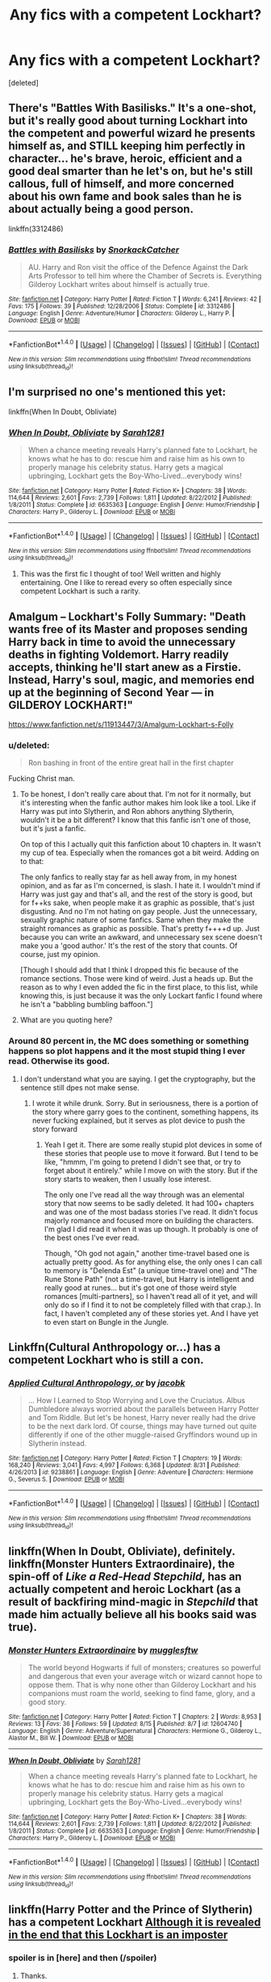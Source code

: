 #+TITLE: Any fics with a competent Lockhart?

* Any fics with a competent Lockhart?
:PROPERTIES:
:Score: 3
:DateUnix: 1510222772.0
:DateShort: 2017-Nov-09
:END:
[deleted]


** There's "Battles With Basilisks." It's a one-shot, but it's really good about turning Lockhart into the competent and powerful wizard he presents himself as, and STILL keeping him perfectly in character... he's brave, heroic, efficient and a good deal smarter than he let's on, but he's still callous, full of himself, and more concerned about his own fame and book sales than he is about actually being a good person.

linkffn(3312486)
:PROPERTIES:
:Author: Dina-M
:Score: 6
:DateUnix: 1510230571.0
:DateShort: 2017-Nov-09
:END:

*** [[http://www.fanfiction.net/s/3312486/1/][*/Battles with Basilisks/*]] by [[https://www.fanfiction.net/u/684368/SnorkackCatcher][/SnorkackCatcher/]]

#+begin_quote
  AU. Harry and Ron visit the office of the Defence Against the Dark Arts Professor to tell him where the Chamber of Secrets is. Everything Gilderoy Lockhart writes about himself is actually true.
#+end_quote

^{/Site/: [[http://www.fanfiction.net/][fanfiction.net]] *|* /Category/: Harry Potter *|* /Rated/: Fiction T *|* /Words/: 6,241 *|* /Reviews/: 42 *|* /Favs/: 175 *|* /Follows/: 39 *|* /Published/: 12/28/2006 *|* /Status/: Complete *|* /id/: 3312486 *|* /Language/: English *|* /Genre/: Adventure/Humor *|* /Characters/: Gilderoy L., Harry P. *|* /Download/: [[http://www.ff2ebook.com/old/ffn-bot/index.php?id=3312486&source=ff&filetype=epub][EPUB]] or [[http://www.ff2ebook.com/old/ffn-bot/index.php?id=3312486&source=ff&filetype=mobi][MOBI]]}

--------------

*FanfictionBot*^{1.4.0} *|* [[[https://github.com/tusing/reddit-ffn-bot/wiki/Usage][Usage]]] | [[[https://github.com/tusing/reddit-ffn-bot/wiki/Changelog][Changelog]]] | [[[https://github.com/tusing/reddit-ffn-bot/issues/][Issues]]] | [[[https://github.com/tusing/reddit-ffn-bot/][GitHub]]] | [[[https://www.reddit.com/message/compose?to=tusing][Contact]]]

^{/New in this version: Slim recommendations using/ ffnbot!slim! /Thread recommendations using/ linksub(thread_id)!}
:PROPERTIES:
:Author: FanfictionBot
:Score: 2
:DateUnix: 1510230597.0
:DateShort: 2017-Nov-09
:END:


** I'm surprised no one's mentioned this yet:

linkffn(When In Doubt, Obliviate)
:PROPERTIES:
:Author: Jahoan
:Score: 4
:DateUnix: 1510244358.0
:DateShort: 2017-Nov-09
:END:

*** [[http://www.fanfiction.net/s/6635363/1/][*/When In Doubt, Obliviate/*]] by [[https://www.fanfiction.net/u/674180/Sarah1281][/Sarah1281/]]

#+begin_quote
  When a chance meeting reveals Harry's planned fate to Lockhart, he knows what he has to do: rescue him and raise him as his own to properly manage his celebrity status. Harry gets a magical upbringing, Lockhart gets the Boy-Who-Lived...everybody wins!
#+end_quote

^{/Site/: [[http://www.fanfiction.net/][fanfiction.net]] *|* /Category/: Harry Potter *|* /Rated/: Fiction K+ *|* /Chapters/: 38 *|* /Words/: 114,644 *|* /Reviews/: 2,601 *|* /Favs/: 2,739 *|* /Follows/: 1,811 *|* /Updated/: 8/22/2012 *|* /Published/: 1/8/2011 *|* /Status/: Complete *|* /id/: 6635363 *|* /Language/: English *|* /Genre/: Humor/Friendship *|* /Characters/: Harry P., Gilderoy L. *|* /Download/: [[http://www.ff2ebook.com/old/ffn-bot/index.php?id=6635363&source=ff&filetype=epub][EPUB]] or [[http://www.ff2ebook.com/old/ffn-bot/index.php?id=6635363&source=ff&filetype=mobi][MOBI]]}

--------------

*FanfictionBot*^{1.4.0} *|* [[[https://github.com/tusing/reddit-ffn-bot/wiki/Usage][Usage]]] | [[[https://github.com/tusing/reddit-ffn-bot/wiki/Changelog][Changelog]]] | [[[https://github.com/tusing/reddit-ffn-bot/issues/][Issues]]] | [[[https://github.com/tusing/reddit-ffn-bot/][GitHub]]] | [[[https://www.reddit.com/message/compose?to=tusing][Contact]]]

^{/New in this version: Slim recommendations using/ ffnbot!slim! /Thread recommendations using/ linksub(thread_id)!}
:PROPERTIES:
:Author: FanfictionBot
:Score: 1
:DateUnix: 1510244374.0
:DateShort: 2017-Nov-09
:END:

**** This was the first fic I thought of too! Well written and highly entertaining. One I like to reread every so often especially since competent Lockhart is such a rarity.
:PROPERTIES:
:Author: poisonforfun
:Score: 3
:DateUnix: 1510244885.0
:DateShort: 2017-Nov-09
:END:


** Amalgum -- Lockhart's Folly Summary: "Death wants free of its Master and proposes sending Harry back in time to avoid the unnecessary deaths in fighting Voldemort. Harry readily accepts, thinking he'll start anew as a Firstie. Instead, Harry's soul, magic, and memories end up at the beginning of Second Year --- in GILDEROY LOCKHART!"

[[https://www.fanfiction.net/s/11913447/3/Amalgum-Lockhart-s-Folly]]
:PROPERTIES:
:Author: ZenithCrests
:Score: 7
:DateUnix: 1510229441.0
:DateShort: 2017-Nov-09
:END:

*** u/deleted:
#+begin_quote
  Ron bashing in front of the entire great hall in the first chapter
#+end_quote

Fucking Christ man.
:PROPERTIES:
:Score: 2
:DateUnix: 1510253388.0
:DateShort: 2017-Nov-09
:END:

**** To be honest, I don't really care about that. I'm not for it normally, but it's interesting when the fanfic author makes him look like a tool. Like if Harry was put into Slytherin, and Ron abhors anything Slytherin, wouldn't it be a bit different? I know that this fanfic isn't one of those, but it's just a fanfic.

On top of this I actually quit this fanfiction about 10 chapters in. It wasn't my cup of tea. Especially when the romances got a bit weird. Adding on to that:

The only fanfics to really stay far as hell away from, in my honest opinion, and as far as I'm concerned, is slash. I hate it. I wouldn't mind if Harry was just gay and that's all, and the rest of the story is good, but for f++ks sake, when people make it as graphic as possible, that's just disgusting. And no I'm not hating on gay people. Just the unnecessary, sexually graphic nature of some fanfics. Same when they make the straight romances as graphic as possible. That's pretty f++++d up. Just because you can write an awkward, and unnecessary sex scene doesn't make you a 'good author.' It's the rest of the story that counts. Of course, just my opinion.

[Though I should add that I think I dropped this fic because of the romance sections. Those were kind of weird. Just a heads up. But the reason as to why I even added the fic in the first place, to this list, while knowing this, is just because it was the only Lockart fanfic I found where he isn't a "babbling bumbling baffoon."]
:PROPERTIES:
:Author: ZenithCrests
:Score: 2
:DateUnix: 1510469085.0
:DateShort: 2017-Nov-12
:END:


**** What are you quoting here?
:PROPERTIES:
:Author: TheVoteMote
:Score: -1
:DateUnix: 1510260648.0
:DateShort: 2017-Nov-10
:END:


*** Around 80 percent in, the MC does something or something happens so plot happens and it the most stupid thing I ever read. Otherwise its good.
:PROPERTIES:
:Author: Zerokun11
:Score: 1
:DateUnix: 1510264044.0
:DateShort: 2017-Nov-10
:END:

**** I don't understand what you are saying. I get the cryptography, but the sentence still dpes not make sense.
:PROPERTIES:
:Author: ZenithCrests
:Score: 1
:DateUnix: 1510469335.0
:DateShort: 2017-Nov-12
:END:

***** I wrote it while drunk. Sorry. But in seriousness, there is a portion of the story where garry goes to the continent, something happens, its never fucking explained, but it serves as plot device to push the story forward
:PROPERTIES:
:Author: Zerokun11
:Score: 2
:DateUnix: 1510546230.0
:DateShort: 2017-Nov-13
:END:

****** Yeah I get it. There are some really stupid plot devices in some of these stories that people use to move it forward. But I tend to be like, "hmmm, I'm going to pretend I didn't see that, or try to forget about it entirely." while I move on with the story. But if the story starts to weaken, then I usually lose interest.

The only one I've read all the way through was an elemental story that now seems to be sadly deleted. It had 100+ chapters and was one of the most badass stories I've read. It didn't focus majorly romance and focused more on building the characters. I'm glad I did read it when it was up though. It probably is one of the best ones I've ever read.

Though, "Oh god not again," another time-travel based one is actually pretty good. As for anything else, the only ones I can call to memory is "Delenda Est" (a unique time-travel one) and "The Rune Stone Path" (not a time-travel, but Harry is intelligent and really good at runes... but it's got one of those weird style romances [multi-partners], so I haven't read all of it yet, and will only do so if I find it to not be completely filled with that crap.). In fact, I haven't completed any of these stories yet. And I have yet to even start on Bungle in the Jungle.
:PROPERTIES:
:Author: ZenithCrests
:Score: 1
:DateUnix: 1510550116.0
:DateShort: 2017-Nov-13
:END:


** Linkffn(Cultural Anthropology or...) has a competent Lockhart who is still a con.
:PROPERTIES:
:Author: Satanniel
:Score: 2
:DateUnix: 1510236641.0
:DateShort: 2017-Nov-09
:END:

*** [[http://www.fanfiction.net/s/9238861/1/][*/Applied Cultural Anthropology, or/*]] by [[https://www.fanfiction.net/u/2675402/jacobk][/jacobk/]]

#+begin_quote
  ... How I Learned to Stop Worrying and Love the Cruciatus. Albus Dumbledore always worried about the parallels between Harry Potter and Tom Riddle. But let's be honest, Harry never really had the drive to be the next dark lord. Of course, things may have turned out quite differently if one of the other muggle-raised Gryffindors wound up in Slytherin instead.
#+end_quote

^{/Site/: [[http://www.fanfiction.net/][fanfiction.net]] *|* /Category/: Harry Potter *|* /Rated/: Fiction T *|* /Chapters/: 19 *|* /Words/: 168,240 *|* /Reviews/: 3,041 *|* /Favs/: 4,997 *|* /Follows/: 6,368 *|* /Updated/: 8/31 *|* /Published/: 4/26/2013 *|* /id/: 9238861 *|* /Language/: English *|* /Genre/: Adventure *|* /Characters/: Hermione G., Severus S. *|* /Download/: [[http://www.ff2ebook.com/old/ffn-bot/index.php?id=9238861&source=ff&filetype=epub][EPUB]] or [[http://www.ff2ebook.com/old/ffn-bot/index.php?id=9238861&source=ff&filetype=mobi][MOBI]]}

--------------

*FanfictionBot*^{1.4.0} *|* [[[https://github.com/tusing/reddit-ffn-bot/wiki/Usage][Usage]]] | [[[https://github.com/tusing/reddit-ffn-bot/wiki/Changelog][Changelog]]] | [[[https://github.com/tusing/reddit-ffn-bot/issues/][Issues]]] | [[[https://github.com/tusing/reddit-ffn-bot/][GitHub]]] | [[[https://www.reddit.com/message/compose?to=tusing][Contact]]]

^{/New in this version: Slim recommendations using/ ffnbot!slim! /Thread recommendations using/ linksub(thread_id)!}
:PROPERTIES:
:Author: FanfictionBot
:Score: 1
:DateUnix: 1510236658.0
:DateShort: 2017-Nov-09
:END:


** linkffn(When In Doubt, Obliviate), definitely. linkffn(Monster Hunters Extraordinaire), the spin-off of /Like a Red-Head Stepchild/, has an actually competent and heroic Lockhart (as a result of backfiring mind-magic in /Stepchild/ that made him actually believe all his books said was true).
:PROPERTIES:
:Author: Achille-Talon
:Score: 2
:DateUnix: 1510251465.0
:DateShort: 2017-Nov-09
:END:

*** [[http://www.fanfiction.net/s/12604740/1/][*/Monster Hunters Extraordinaire/*]] by [[https://www.fanfiction.net/u/4497458/mugglesftw][/mugglesftw/]]

#+begin_quote
  The world beyond Hogwarts if full of monsters; creatures so powerful and dangerous that even your average witch or wizard cannot hope to oppose them. That is why none other than Gilderoy Lockhart and his companions must roam the world, seeking to find fame, glory, and a good story.
#+end_quote

^{/Site/: [[http://www.fanfiction.net/][fanfiction.net]] *|* /Category/: Harry Potter *|* /Rated/: Fiction T *|* /Chapters/: 2 *|* /Words/: 8,953 *|* /Reviews/: 13 *|* /Favs/: 36 *|* /Follows/: 59 *|* /Updated/: 8/15 *|* /Published/: 8/7 *|* /id/: 12604740 *|* /Language/: English *|* /Genre/: Adventure/Supernatural *|* /Characters/: Hermione G., Gilderoy L., Alastor M., Bill W. *|* /Download/: [[http://www.ff2ebook.com/old/ffn-bot/index.php?id=12604740&source=ff&filetype=epub][EPUB]] or [[http://www.ff2ebook.com/old/ffn-bot/index.php?id=12604740&source=ff&filetype=mobi][MOBI]]}

--------------

[[http://www.fanfiction.net/s/6635363/1/][*/When In Doubt, Obliviate/*]] by [[https://www.fanfiction.net/u/674180/Sarah1281][/Sarah1281/]]

#+begin_quote
  When a chance meeting reveals Harry's planned fate to Lockhart, he knows what he has to do: rescue him and raise him as his own to properly manage his celebrity status. Harry gets a magical upbringing, Lockhart gets the Boy-Who-Lived...everybody wins!
#+end_quote

^{/Site/: [[http://www.fanfiction.net/][fanfiction.net]] *|* /Category/: Harry Potter *|* /Rated/: Fiction K+ *|* /Chapters/: 38 *|* /Words/: 114,644 *|* /Reviews/: 2,601 *|* /Favs/: 2,739 *|* /Follows/: 1,811 *|* /Updated/: 8/22/2012 *|* /Published/: 1/8/2011 *|* /Status/: Complete *|* /id/: 6635363 *|* /Language/: English *|* /Genre/: Humor/Friendship *|* /Characters/: Harry P., Gilderoy L. *|* /Download/: [[http://www.ff2ebook.com/old/ffn-bot/index.php?id=6635363&source=ff&filetype=epub][EPUB]] or [[http://www.ff2ebook.com/old/ffn-bot/index.php?id=6635363&source=ff&filetype=mobi][MOBI]]}

--------------

*FanfictionBot*^{1.4.0} *|* [[[https://github.com/tusing/reddit-ffn-bot/wiki/Usage][Usage]]] | [[[https://github.com/tusing/reddit-ffn-bot/wiki/Changelog][Changelog]]] | [[[https://github.com/tusing/reddit-ffn-bot/issues/][Issues]]] | [[[https://github.com/tusing/reddit-ffn-bot/][GitHub]]] | [[[https://www.reddit.com/message/compose?to=tusing][Contact]]]

^{/New in this version: Slim recommendations using/ ffnbot!slim! /Thread recommendations using/ linksub(thread_id)!}
:PROPERTIES:
:Author: FanfictionBot
:Score: 1
:DateUnix: 1510251493.0
:DateShort: 2017-Nov-09
:END:


** linkffn(Harry Potter and the Prince of Slytherin) has a competent Lockhart [[/spoiler][Although it is revealed in the end that this Lockhart is an imposter]]
:PROPERTIES:
:Author: fiftydarkness
:Score: 2
:DateUnix: 1510237550.0
:DateShort: 2017-Nov-09
:END:

*** spoiler is in [here] and then (/spoiler)
:PROPERTIES:
:Author: Sharedo
:Score: 3
:DateUnix: 1510242020.0
:DateShort: 2017-Nov-09
:END:

**** Thanks.
:PROPERTIES:
:Author: fiftydarkness
:Score: 1
:DateUnix: 1510413320.0
:DateShort: 2017-Nov-11
:END:


*** [[http://www.fanfiction.net/s/11191235/1/][*/Harry Potter and the Prince of Slytherin/*]] by [[https://www.fanfiction.net/u/4788805/The-Sinister-Man][/The Sinister Man/]]

#+begin_quote
  Harry Potter was Sorted into Slytherin after a crappy childhood. His brother Jim is believed to be the BWL. Think you know this story? Think again. Year Three (Harry Potter and the Death Eater Menace) starts on 9/1/16. NO romantic pairings prior to Fourth Year. Basically good Dumbledore and Weasleys. Limited bashing (mainly of James).
#+end_quote

^{/Site/: [[http://www.fanfiction.net/][fanfiction.net]] *|* /Category/: Harry Potter *|* /Rated/: Fiction T *|* /Chapters/: 96 *|* /Words/: 619,973 *|* /Reviews/: 7,939 *|* /Favs/: 6,935 *|* /Follows/: 8,187 *|* /Updated/: 20h *|* /Published/: 4/17/2015 *|* /id/: 11191235 *|* /Language/: English *|* /Genre/: Adventure/Mystery *|* /Characters/: Harry P., Hermione G., Neville L., Theodore N. *|* /Download/: [[http://www.ff2ebook.com/old/ffn-bot/index.php?id=11191235&source=ff&filetype=epub][EPUB]] or [[http://www.ff2ebook.com/old/ffn-bot/index.php?id=11191235&source=ff&filetype=mobi][MOBI]]}

--------------

*FanfictionBot*^{1.4.0} *|* [[[https://github.com/tusing/reddit-ffn-bot/wiki/Usage][Usage]]] | [[[https://github.com/tusing/reddit-ffn-bot/wiki/Changelog][Changelog]]] | [[[https://github.com/tusing/reddit-ffn-bot/issues/][Issues]]] | [[[https://github.com/tusing/reddit-ffn-bot/][GitHub]]] | [[[https://www.reddit.com/message/compose?to=tusing][Contact]]]

^{/New in this version: Slim recommendations using/ ffnbot!slim! /Thread recommendations using/ linksub(thread_id)!}
:PROPERTIES:
:Author: FanfictionBot
:Score: 2
:DateUnix: 1510237560.0
:DateShort: 2017-Nov-09
:END:


** There's one with a fascinating premise: a self-insert as Lockhart. Not sure if that counts. linkffn(Magical Me by Pubicola)
:PROPERTIES:
:Author: NouvelleVoix
:Score: 1
:DateUnix: 1510272829.0
:DateShort: 2017-Nov-10
:END:

*** [[http://www.fanfiction.net/s/8324961/1/][*/Magical Me/*]] by [[https://www.fanfiction.net/u/3909547/Publicola][/Publicola/]]

#+begin_quote
  Most self-inserts are exercises in vanity, and nothing says 'vanity' quite like Gilderoy Lockhart. But with a new personality and knowledge of the future, who knows? Maybe Lockhart will turn out to be a useful DADA teacher after all.
#+end_quote

^{/Site/: [[http://www.fanfiction.net/][fanfiction.net]] *|* /Category/: Harry Potter *|* /Rated/: Fiction M *|* /Chapters/: 16 *|* /Words/: 89,693 *|* /Reviews/: 1,078 *|* /Favs/: 2,766 *|* /Follows/: 3,182 *|* /Updated/: 8/20/2015 *|* /Published/: 7/15/2012 *|* /id/: 8324961 *|* /Language/: English *|* /Genre/: Adventure/Humor *|* /Characters/: Gilderoy L., F. Flitwick, Hestia J., Amelia B. *|* /Download/: [[http://www.ff2ebook.com/old/ffn-bot/index.php?id=8324961&source=ff&filetype=epub][EPUB]] or [[http://www.ff2ebook.com/old/ffn-bot/index.php?id=8324961&source=ff&filetype=mobi][MOBI]]}

--------------

*FanfictionBot*^{1.4.0} *|* [[[https://github.com/tusing/reddit-ffn-bot/wiki/Usage][Usage]]] | [[[https://github.com/tusing/reddit-ffn-bot/wiki/Changelog][Changelog]]] | [[[https://github.com/tusing/reddit-ffn-bot/issues/][Issues]]] | [[[https://github.com/tusing/reddit-ffn-bot/][GitHub]]] | [[[https://www.reddit.com/message/compose?to=tusing][Contact]]]

^{/New in this version: Slim recommendations using/ ffnbot!slim! /Thread recommendations using/ linksub(thread_id)!}
:PROPERTIES:
:Author: FanfictionBot
:Score: 1
:DateUnix: 1510272854.0
:DateShort: 2017-Nov-10
:END:


** He's a competent wizard in my story "Patron", although there he is an author openly telling the adventures of his many friends all over the world. He's gotten skilled at getting out of trouble, though, since his friends keep dragging him into said adventures. He's a side character, though - and not around for the most part.
:PROPERTIES:
:Author: Starfox5
:Score: 1
:DateUnix: 1510224946.0
:DateShort: 2017-Nov-09
:END:
